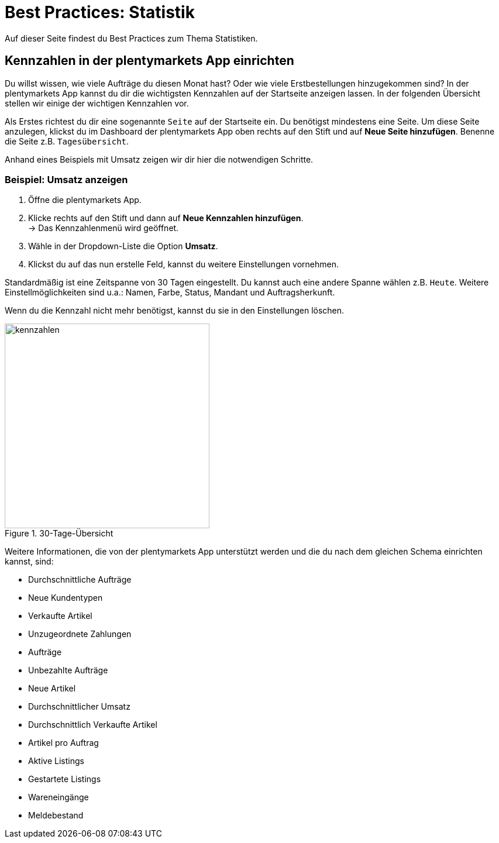 = Best Practices: Statistik
:lang: de
:keywords: Kennzahlen, App-Statistik, verkaufte Aufträge, verkaufte Artikel, Umsatz anzeigen, Erstbestellungen anzeigen, Dashboard
:position: 20
:url: basics/arbeiten-mit-plentymarkets/statistik/best-practices

Auf dieser Seite findest du Best Practices zum Thema Statistiken.

== Kennzahlen in der plentymarkets App einrichten

Du willst wissen, wie viele Aufträge du diesen Monat hast? Oder wie viele Erstbestellungen hinzugekommen sind? In der plentymarkets App kannst du dir die wichtigsten Kennzahlen auf der Startseite anzeigen lassen.
In der folgenden Übersicht stellen wir einige der wichtigen Kennzahlen vor.

Als Erstes richtest du dir eine sogenannte `Seite` auf der Startseite ein. Du benötigst mindestens eine Seite. Um diese Seite anzulegen, klickst du im Dashboard der plentymarkets App oben rechts auf den Stift und auf *Neue Seite hinzufügen*. Benenne die Seite z.B. `Tagesübersicht`.

Anhand eines Beispiels mit Umsatz zeigen wir dir hier die notwendigen Schritte.

=== Beispiel: Umsatz anzeigen

. Öffne die plentymarkets App.
. Klicke rechts auf den Stift und dann auf *Neue Kennzahlen hinzufügen*. +
→ Das Kennzahlenmenü wird geöffnet.
. Wähle in der Dropdown-Liste die Option *Umsatz*.
. Klickst du auf das nun erstelle Feld, kannst du weitere Einstellungen vornehmen.

Standardmäßig ist eine Zeitspanne von 30 Tagen eingestellt. Du kannst auch eine andere Spanne wählen z.B. `Heute`.
Weitere Einstellmöglichkeiten sind u.a.: Namen, Farbe, Status, Mandant und Auftragsherkunft.

Wenn du die Kennzahl nicht mehr benötigst, kannst du sie in den Einstellungen löschen.

.30-Tage-Übersicht
image::basics/arbeiten-mit-plentymarkets/statistik/assets/kennzahlen.jpg[width=350]

Weitere Informationen, die von der plentymarkets App unterstützt werden und die du nach dem gleichen Schema einrichten kannst, sind:

* Durchschnittliche Aufträge
* Neue Kundentypen
* Verkaufte Artikel
* Unzugeordnete Zahlungen
* Aufträge
* Unbezahlte Aufträge
* Neue Artikel
* Durchschnittlicher Umsatz
* Durchschnittlich Verkaufte Artikel
* Artikel pro Auftrag
* Aktive Listings
* Gestartete Listings
* Wareneingänge
* Meldebestand
